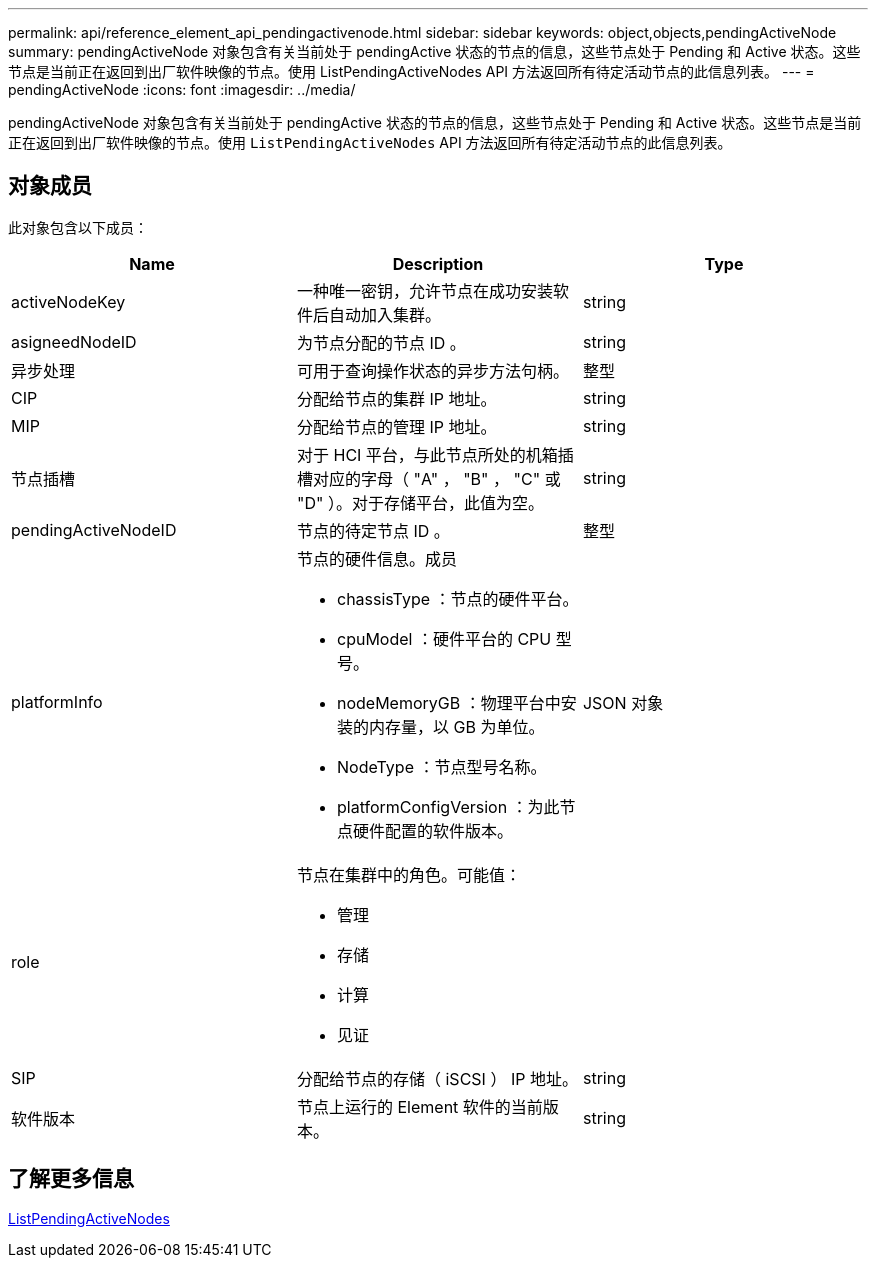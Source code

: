 ---
permalink: api/reference_element_api_pendingactivenode.html 
sidebar: sidebar 
keywords: object,objects,pendingActiveNode 
summary: pendingActiveNode 对象包含有关当前处于 pendingActive 状态的节点的信息，这些节点处于 Pending 和 Active 状态。这些节点是当前正在返回到出厂软件映像的节点。使用 ListPendingActiveNodes API 方法返回所有待定活动节点的此信息列表。 
---
= pendingActiveNode
:icons: font
:imagesdir: ../media/


[role="lead"]
pendingActiveNode 对象包含有关当前处于 pendingActive 状态的节点的信息，这些节点处于 Pending 和 Active 状态。这些节点是当前正在返回到出厂软件映像的节点。使用 `ListPendingActiveNodes` API 方法返回所有待定活动节点的此信息列表。



== 对象成员

此对象包含以下成员：

|===
| Name | Description | Type 


 a| 
activeNodeKey
 a| 
一种唯一密钥，允许节点在成功安装软件后自动加入集群。
 a| 
string



 a| 
asigneedNodeID
 a| 
为节点分配的节点 ID 。
 a| 
string



 a| 
异步处理
 a| 
可用于查询操作状态的异步方法句柄。
 a| 
整型



 a| 
CIP
 a| 
分配给节点的集群 IP 地址。
 a| 
string



 a| 
MIP
 a| 
分配给节点的管理 IP 地址。
 a| 
string



 a| 
节点插槽
 a| 
对于 HCI 平台，与此节点所处的机箱插槽对应的字母（ "A" ， "B" ， "C" 或 "D" ）。对于存储平台，此值为空。
 a| 
string



 a| 
pendingActiveNodeID
 a| 
节点的待定节点 ID 。
 a| 
整型



 a| 
platformInfo
 a| 
节点的硬件信息。成员

* chassisType ：节点的硬件平台。
* cpuModel ：硬件平台的 CPU 型号。
* nodeMemoryGB ：物理平台中安装的内存量，以 GB 为单位。
* NodeType ：节点型号名称。
* platformConfigVersion ：为此节点硬件配置的软件版本。

 a| 
JSON 对象



 a| 
role
 a| 
节点在集群中的角色。可能值：

* 管理
* 存储
* 计算
* 见证

 a| 



 a| 
SIP
 a| 
分配给节点的存储（ iSCSI ） IP 地址。
 a| 
string



 a| 
软件版本
 a| 
节点上运行的 Element 软件的当前版本。
 a| 
string

|===


== 了解更多信息

xref:reference_element_api_listpendingactivenodes.adoc[ListPendingActiveNodes]
